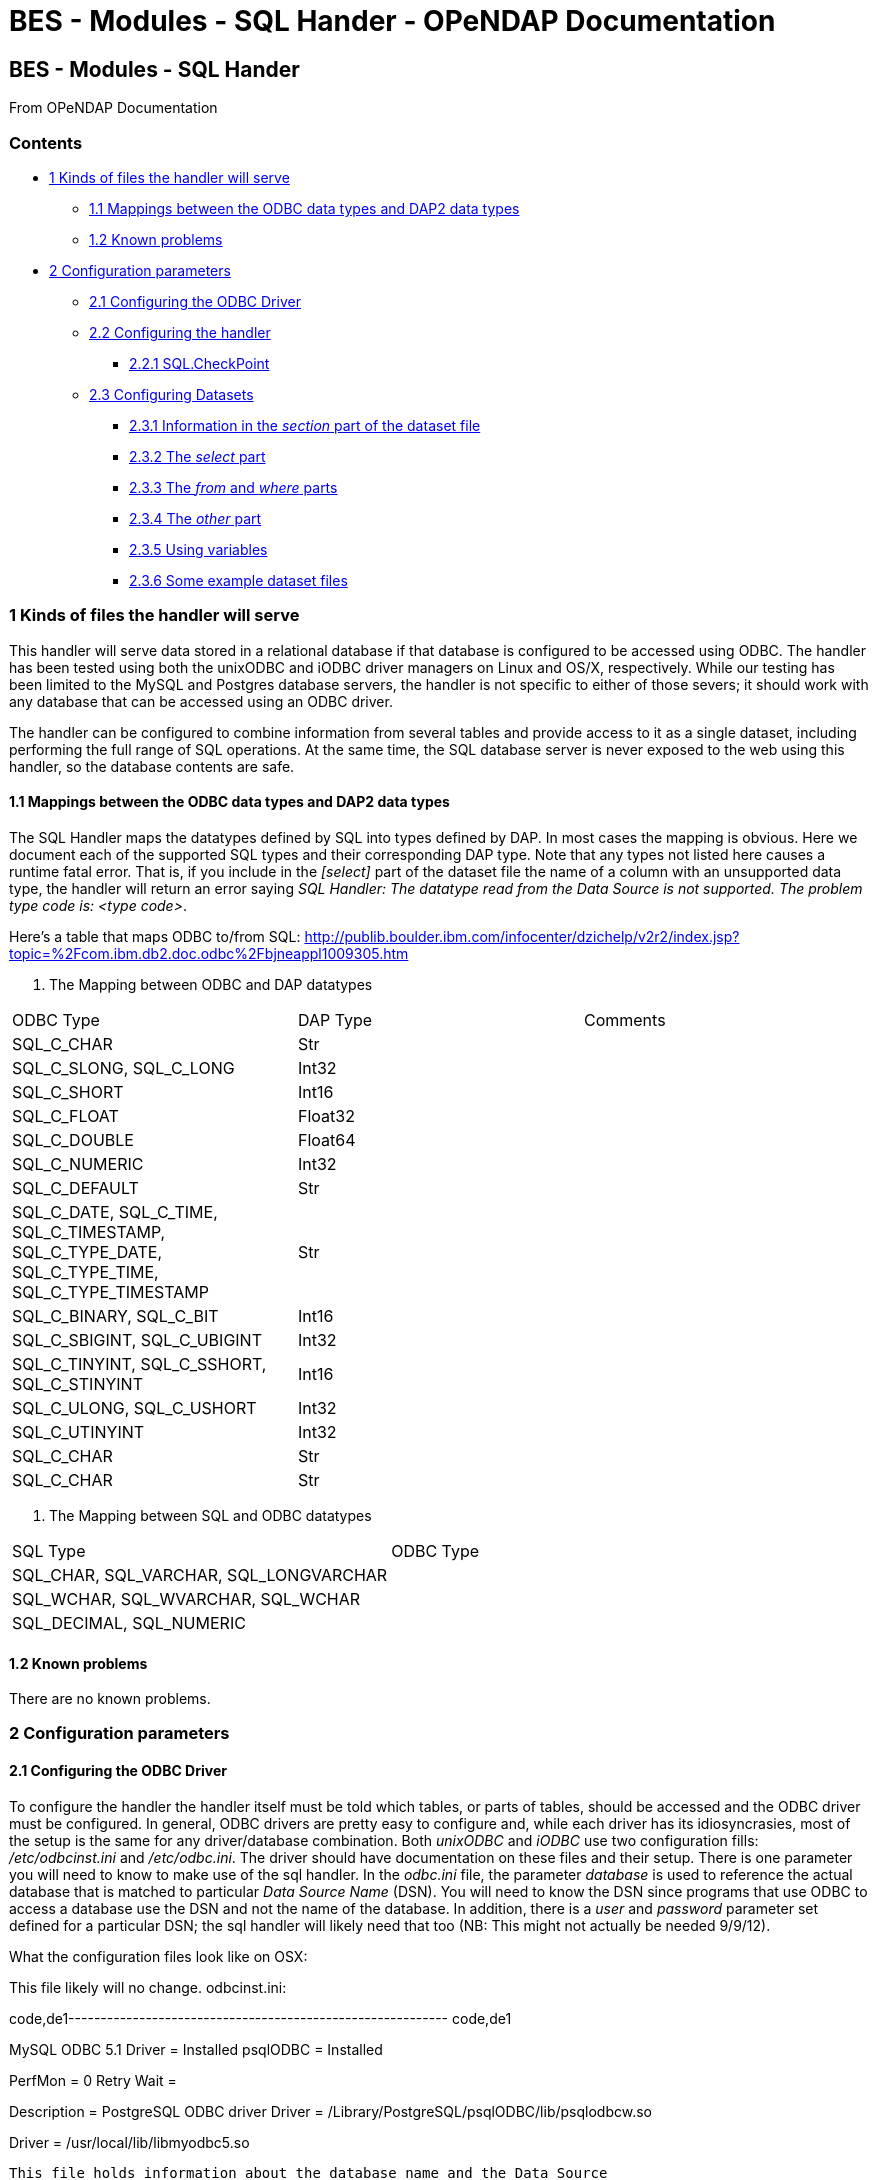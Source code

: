 BES - Modules - SQL Hander - OPeNDAP Documentation
==================================================

[[firstHeading]]
BES - Modules - SQL Hander
--------------------------

From OPeNDAP Documentation

Contents
~~~~~~~~

* link:#Kinds_of_files_the_handler_will_serve[1 Kinds of files the
handler will serve]
** link:#Mappings_between_the_ODBC_data_types_and_DAP2_data_types[1.1
Mappings between the ODBC data types and DAP2 data types]
** link:#Known_problems[1.2 Known problems]
* link:#Configuration_parameters[2 Configuration parameters]
** link:#Configuring_the_ODBC_Driver[2.1 Configuring the ODBC Driver]
** link:#Configuring_the_handler[2.2 Configuring the handler]
*** link:#SQL.CheckPoint[2.2.1 SQL.CheckPoint]
** link:#Configuring_Datasets[2.3 Configuring Datasets]
*** link:#Information_in_the_section_part_of_the_dataset_file[2.3.1
Information in the _section_ part of the dataset file]
*** link:#The_select_part[2.3.2 The _select_ part]
*** link:#The_from_and_where_parts[2.3.3 The _from_ and _where_ parts]
*** link:#The_other_part[2.3.4 The _other_ part]
*** link:#Using_variables[2.3.5 Using variables]
*** link:#Some_example_dataset_files[2.3.6 Some example dataset files]

1 Kinds of files the handler will serve
~~~~~~~~~~~~~~~~~~~~~~~~~~~~~~~~~~~~~~~

This handler will serve data stored in a relational database if that
database is configured to be accessed using ODBC. The handler has been
tested using both the unixODBC and iODBC driver managers on Linux and
OS/X, respectively. While our testing has been limited to the MySQL and
Postgres database servers, the handler is not specific to either of
those severs; it should work with any database that can be accessed
using an ODBC driver.

The handler can be configured to combine information from several tables
and provide access to it as a single dataset, including performing the
full range of SQL operations. At the same time, the SQL database server
is never exposed to the web using this handler, so the database contents
are safe.

1.1 Mappings between the ODBC data types and DAP2 data types
^^^^^^^^^^^^^^^^^^^^^^^^^^^^^^^^^^^^^^^^^^^^^^^^^^^^^^^^^^^^

The SQL Handler maps the datatypes defined by SQL into types defined by
DAP. In most cases the mapping is obvious. Here we document each of the
supported SQL types and their corresponding DAP type. Note that any
types not listed here causes a runtime fatal error. That is, if you
include in the _[select]_ part of the dataset file the name of a column
with an unsupported data type, the handler will return an error saying
__SQL Handler: The datatype read from the Data Source is not supported.
The problem type code is: <type code>__.

Here's a table that maps ODBC to/from SQL:
http://publib.boulder.ibm.com/infocenter/dzichelp/v2r2/index.jsp?topic=%2Fcom.ibm.db2.doc.odbc%2Fbjneappl1009305.htm

. The Mapping between ODBC and DAP datatypes
[width="100%",cols="34%,33%,33%",options="header",]
|============================================================
|ODBC Type |DAP Type |Comments
|SQL_C_CHAR |Str |
|SQL_C_SLONG, SQL_C_LONG |Int32 |
|SQL_C_SHORT |Int16 |
|SQL_C_FLOAT |Float32 |
|SQL_C_DOUBLE |Float64 |
|SQL_C_NUMERIC |Int32 |
|SQL_C_DEFAULT |Str |
|SQL_C_DATE, SQL_C_TIME, SQL_C_TIMESTAMP, +
SQL_C_TYPE_DATE, SQL_C_TYPE_TIME, SQL_C_TYPE_TIMESTAMP |Str |
|SQL_C_BINARY, SQL_C_BIT |Int16 |
|SQL_C_SBIGINT, SQL_C_UBIGINT |Int32 |
|SQL_C_TINYINT, SQL_C_SSHORT, SQL_C_STINYINT |Int16 |
|SQL_C_ULONG, SQL_C_USHORT |Int32 |
|SQL_C_UTINYINT |Int32 |
|SQL_C_CHAR |Str |
|SQL_C_CHAR |Str |
|============================================================

. The Mapping between SQL and ODBC datatypes
[width="100%",cols="50%,50%",options="header",]
|========================================
|SQL Type |ODBC Type
|SQL_CHAR, SQL_VARCHAR, SQL_LONGVARCHAR |
|SQL_WCHAR, SQL_WVARCHAR, SQL_WCHAR |
|SQL_DECIMAL, SQL_NUMERIC |
|========================================

1.2 Known problems
^^^^^^^^^^^^^^^^^^

There are no known problems.

2 Configuration parameters
~~~~~~~~~~~~~~~~~~~~~~~~~~

2.1 Configuring the ODBC Driver
^^^^^^^^^^^^^^^^^^^^^^^^^^^^^^^

To configure the handler the handler itself must be told which tables,
or parts of tables, should be accessed and the ODBC driver must be
configured. In general, ODBC drivers are pretty easy to configure and,
while each driver has its idiosyncrasies, most of the setup is the same
for any driver/database combination. Both _unixODBC_ and _iODBC_ use two
configuration fills: _/etc/odbcinst.ini_ and __/etc/odbc.ini__. The
driver should have documentation on these files and their setup. There
is one parameter you will need to know to make use of the sql handler.
In the _odbc.ini_ file, the parameter _database_ is used to reference
the actual database that is matched to particular _Data Source Name_
(DSN). You will need to know the DSN since programs that use ODBC to
access a database use the DSN and not the name of the database. In
addition, there is a _user_ and _password_ parameter set defined for a
particular DSN; the sql handler will likely need that too (NB: This
might not actually be needed 9/9/12).

What the configuration files look like on OSX:

This file likely will no change. odbcinst.ini:

code,de1-----------------------------------------------------------
code,de1
[ODBC Drivers]
MySQL ODBC 5.1 Driver = Installed
psqlODBC              = Installed
 
[ODBC Connection Pooling]
PerfMon    = 0
Retry Wait = 
 
[psqlODBC]
Description = PostgreSQL ODBC driver
Driver      = /Library/PostgreSQL/psqlODBC/lib/psqlodbcw.so
 
[MySQL ODBC 5.1 Driver]
Driver = /usr/local/lib/libmyodbc5.so
-----------------------------------------------------------

This file holds information about the database name and the Data Source
Name (DSN). Here it's creatively named 'test'. odbc.ini:

code,de1----------------------------------- code,de1
[ODBC Data Sources]
data_source_name = test
 
[ODBC]
Trace         = 0
TraceAutoStop = 0
TraceFile     =
TraceLibrary  =
 
[test]
Description = MySQL test database
Trace       = Yes
TraceFile   = sql.log
Driver      = MySQL ODBC 5.1 Driver
Server      = localhost
User        = jimg
Password    =
Port        = 3306
DATABASE    = test
Socket      = /tmp/mysql.sock
-----------------------------------

2.2 Configuring the handler
^^^^^^^^^^^^^^^^^^^^^^^^^^^

2.2.1 SQL.CheckPoint
++++++++++++++++++++

Checkpoints in the SQL handler are phases of the database access process
where error conditions can be tested for and reported. If these are
activated using the _SQL.CheckPoint_ parameter and an error is found,
then a message will be printed in the bes.log and an exception will be
thrown. There are five checkpoints supported by the handler:

CONNECT::
  1 (Fatal error)
CLOSE::
  2
QUERY::
  3
GET_NEXT::
  4 (Recoverable error)
NEXT_ROW::
  5

The default for the handler is to test for and report all errors:

------------------------
SQL.CheckPoint=1,2,3,4,5
------------------------

2.3 Configuring Datasets
^^^^^^^^^^^^^^^^^^^^^^^^

One aspect of the SQL handler that sets it appart from other handlers is
that the datasets it serves are not files or collections of files.
Instead they are values read from one or more tables in a database. The
handler uses one file for each dataset it serves; we call them __dataset
files__. Within a dataset file there are several sections that define
which Data Set Name (DSN) to use (recall that the DSN is set in the
_odbc.ini_ file which maps the DSN to a particular database, user and
password), which tables, how to combine them and which columns to
_select_ and if any other constraints should be applied when retrieving
the values from the database server. As a data provider, you should plan
on having a dataset file for each dataset you want people to access,
even if those all come from the same table.

A dataset file has five sections:

section::
  This is where the DSN and other information are given
select::
  Here the arguments to passed to select are given. This may be _*_ or
  the names of columns, just as with an SQL _SELECT_ statement
from::
  The names of the tables. This is just like the _FROM_ part of an SQL
  _SELECT_ statement.
where::
  You're probably seeing a pattern by now: SELECT ... FROM ... WHERE
other::
  Driver-specific parameters

Each of the sections is denoted by starting a line in the dataset file
with its name in square brackets such as:

---------
[section]
---------

or

--------
[select]
--------

2.3.1 Information in the _section_ part of the dataset file
+++++++++++++++++++++++++++++++++++++++++++++++++++++++++++

There are six parameters that may be set in the _select_ part of the
dataset file:

api::
  Currently this must be _odbc_
server::
  The DSN.
user, pass, dbname, port::
  Unused. These are detected by the code, however, and can be used by a
  new submodule that connects to a database using a scheme other than
  ODBC. For example, if you were to specialize the connection mechanism
  so that it used a database's native API, these keywords could be used
  to set the database name, user, etc., in place of the ODBC DSN. In
  that case the value of _api_ would need to be the base name of the new
  connection specialization.

Note that a dataset file may have several [section] parts, each which
lists a different DSN. This provides a failover capability so that if
the same information (or similar enough to be accessible using the same
SQL statement) exists both locally and remotely, both sources can be
given. For example, suppose that your institution maintains a database
with many thousands of observations and you want to serve a subset of
those. You have a copy of those data on your own computer too, but you
would rather have people access the data from the institution's high
performance hardware. You can list both DSNs, knowing that the first
listed will get preference.

2.3.2 The _select_ part
+++++++++++++++++++++++

This part lists the columns to include as you would write them in an SQL
SELECT statement. Each column name has to be unique. You can use aliases
(defined in the preamble of the dataset file) to define different names
for two columns from different database tables that are the same. For
example, you could define aliases like these:

------------------------
table1.theColumn as col1
table2.theColumn as col2
------------------------

and then use _col1,col2_ in the select part of the dataset file

2.3.3 The _from_ and _where_ parts
++++++++++++++++++++++++++++++++++

Each of these parts are simply substituted and passed to the database
just as you would expect. Note that you do not include the actual words
_FROM_ or __WHERE__, just the contents of those parts of the SQL
statement.

2.3.4 The _other_ part
++++++++++++++++++++++

Entries in this parts should be of the form __key = value__, one per
line. They are taken as a group and passed to the ODBC driver. Use this
section to provide any parameters that are specific to a particular
driver.

2.3.5 Using variables
+++++++++++++++++++++

The dataset files also support 'variables' that can be used to define a
name once and then use it repeatedly by simply using the variable name
instead. Then if you decide to read from a different table, only the
variable definition needs to be changed. Variables are defined as the
beginning o the dataset file, before the _section_ part. The syntax for
variable is simple: __define $variable$ = value__, one per line (the _$_
characters are literal, as is the word __define__). To reference a
variable, use _$variable$_ wherever you would otherwise use a literal.

2.3.6 Some example dataset files
++++++++++++++++++++++++++++++++

----------------------------------------------------------
[section]
#  Required.
api=odbc

# This is the name of the configured DSN 
server=MySQL_DSN

[select]
# The attribute list to query
# NOTE: The order used here will be kept in the results
id, wind_chill, description

[from]
# The table to use can be a complex FROM clause
wind_08_2010

[where]
# this is optional constraint which will be applied to ALL
# the requests and can be used to limit the shared data.
id<100
----------------------------------------------------------
